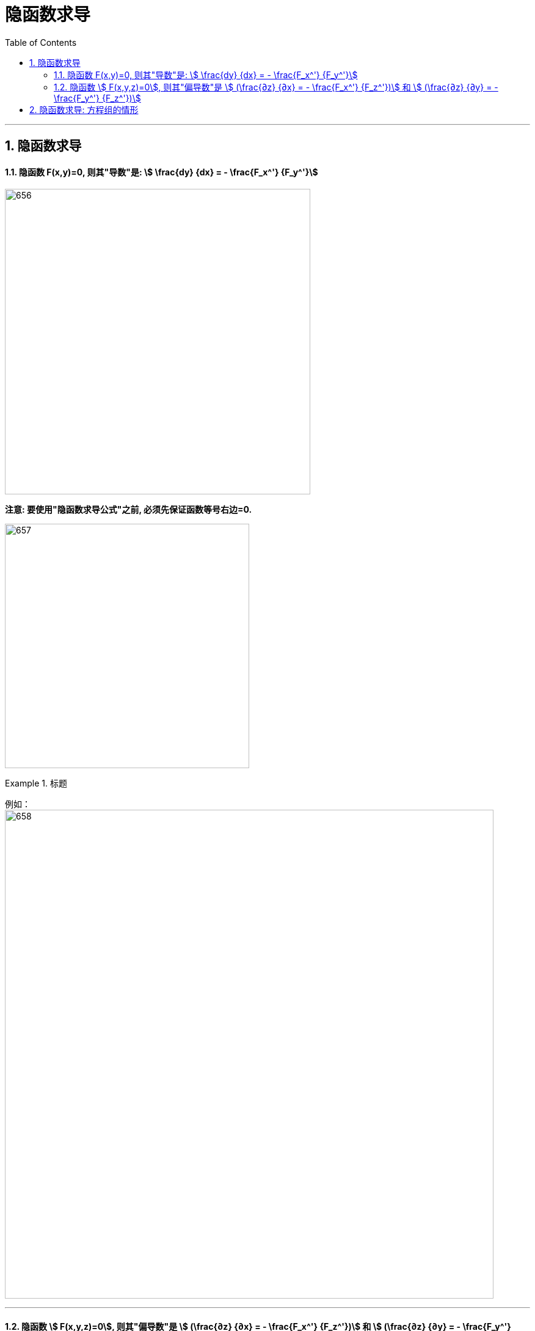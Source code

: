 
= 隐函数求导
:toc: left
:toclevels: 3
:sectnums:

---

== 隐函数求导

==== 隐函数 F(x,y)=0,  则其"导数"是: stem:[ \frac{dy} {dx} = - \frac{F_x^'} {F_y^'}]

image:img/656.png[,500]

*注意: 要使用"隐函数求导公式"之前, 必须先保证函数等号右边=0.*

image:img/657.png[,400]



.标题
====
例如： +
image:img/658.png[,800]
====


---

==== 隐函数 stem:[ F(x,y,z)=0], 则其"偏导数"是 stem:[ (\frac{∂z} {∂x} = - \frac{F_x^'} {F_z^'})] 和 stem:[ (\frac{∂z} {∂y} = - \frac{F_y^'} {F_z^'})]

image:img/659.png[,750]

image:img/660.png[,300]

.标题
====
例如： +
image:img/661.png[,750]
====

---

== 隐函数求导: 方程组的情形

image:img/662.png[,580]

上面这个求导公式, 太复杂, 对于实际的题目, 我们都是直接做的, 而不去套用上面的公式.






---



https://www.bilibili.com/video/BV1Eb411u7Fw?p=96&spm_id_from=pageDriver&vd_source=52c6cb2c1143f8e222795afbab2ab1b5

12.15






